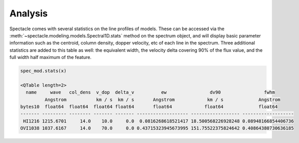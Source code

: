 Analysis
========

Spectacle comes with several statistics on the line profiles of models. These
can be accessed via the :meth:`~spectacle.modeling.models.Spectral1D.stats`
method on the spectrum object, and will display basic parameter information
such as the centroid, column density, dopper velocity, etc of each line in
the spectrum. Three additional statistics are added to this table as well: the
equivalent width, the velocity delta covering 90% of the flux value, and
the full width half maximum of the feature.

.. code-block:: python

    spec_mod.stats(x)

    <QTable length=2>
      name     wave   col_dens  v_dop  delta_v          ew                dv90                fwhm
             Angstrom           km / s  km / s       Angstrom            km / s             Angstrom
    bytes10  float64  float64  float64 float64       float64            float64             float64
    ------- --------- -------- ------- ------- ------------------- ------------------ -------------------
     HI1216 1215.6701     14.0    10.0     0.0  0.0816268618521417 18.500568226928248 0.08948166854406736
    OVI1038 1037.6167     14.0    70.0     0.0 0.43715323945673995 151.75522375824642 0.40864380730636185

